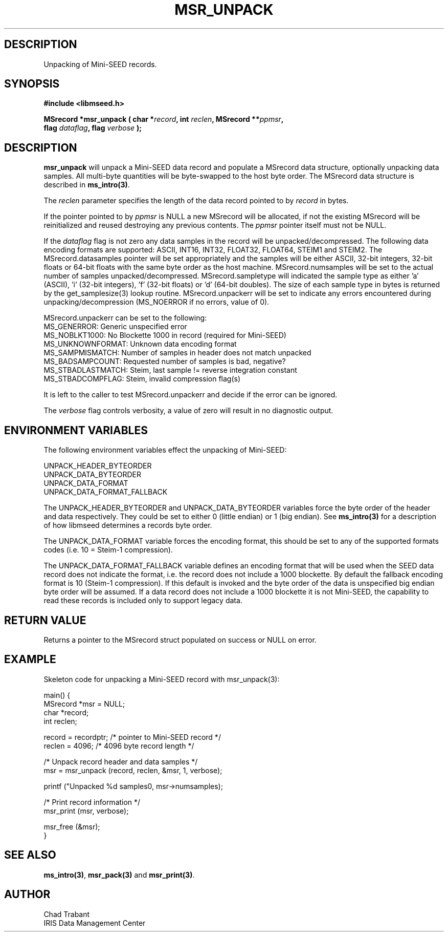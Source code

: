 .TH MSR_UNPACK 3 2005/09/26 "Libmseed API"
.SH DESCRIPTION
Unpacking of Mini-SEED records.

.SH SYNOPSIS
.nf
.B #include <libmseed.h>

.BI "MSrecord *\fBmsr_unpack\fP ( char *" record ", int " reclen ", MSrecord **" ppmsr ",
.BI "                       flag " dataflag ", flag " verbose " );
.fi

.SH DESCRIPTION
\fBmsr_unpack\fP will unpack a Mini-SEED data record and populate a
MSrecord data structure, optionally unpacking data samples.  All
multi-byte quantities will be byte-swapped to the host byte order.
The MSrecord data structure is described in \fBms_intro(3)\fP.

The \fIreclen\fP parameter specifies the length of the data record
pointed to by \fIrecord\fP in bytes.

If the pointer pointed to by \fIppmsr\fP is NULL a new MSrecord will
be allocated, if not the existing MSrecord will be reinitialized and
reused destroying any previous contents.  The \fIppmsr\fP pointer
itself must not be NULL.

If the \fIdataflag\fP flag is not zero any data samples in the record
will be unpacked/decompressed.  The following data encoding formats
are supported: ASCII, INT16, INT32, FLOAT32, FLOAT64, STEIM1 and
STEIM2.  The MSrecord.datasamples pointer will be set appropriately
and the samples will be either ASCII, 32-bit integers, 32-bit floats
or 64-bit floats with the same byte order as the host machine.
MSrecord.numsamples will be set to the actual number of samples
unpacked/decompressed.  MSrecord.sampletype will indicated the sample
type as either 'a' (ASCII), 'i' (32-bit integers), 'f' (32-bit floats)
or 'd' (64-bit doubles).  The size of each sample type in bytes is
returned by the get_samplesize(3) lookup routine.  MSrecord.unpackerr
will be set to indicate any errors encountered during
unpacking/decompression (MS_NOERROR if no errors, value of 0).

MSrecord.unpackerr can be set to the following:
.nf
MS_GENERROR: Generic unspecified error
MS_NOBLKT1000: No Blockette 1000 in record (required for Mini-SEED)
MS_UNKNOWNFORMAT: Unknown data encoding format
MS_SAMPMISMATCH: Number of samples in header does not match unpacked
MS_BADSAMPCOUNT: Requested number of samples is bad, negative?
MS_STBADLASTMATCH: Steim, last sample != reverse integration constant
MS_STBADCOMPFLAG: Steim, invalid compression flag(s)
.fi

It is left to the caller to test MSrecord.unpackerr and decide if the
error can be ignored.

The \fIverbose\fP flag controls verbosity, a value of zero will result
in no diagnostic output.

.SH ENVIRONMENT VARIABLES
The following environment variables effect the unpacking of Mini-SEED:

.nf
UNPACK_HEADER_BYTEORDER
UNPACK_DATA_BYTEORDER
UNPACK_DATA_FORMAT
UNPACK_DATA_FORMAT_FALLBACK
.fi

The UNPACK_HEADER_BYTEORDER and UNPACK_DATA_BYTEORDER variables force
the byte order of the header and data respectively.  They could be set
to either 0 (little endian) or 1 (big endian).  See \fBms_intro(3)\fP
for a description of how libmseed determines a records byte order.

The UNPACK_DATA_FORMAT variable forces the encoding format, this
should be set to any of the supported formats codes (i.e. 10 = Steim-1
compression).

The UNPACK_DATA_FORMAT_FALLBACK variable defines an encoding format
that will be used when the SEED data record does not indicate the
format, i.e. the record does not include a 1000 blockette.  By default
the fallback encoding format is 10 (Steim-1 compression).  If this
default is invoked and the byte order of the data is unspecified big
endian byte order will be assumed.  If a data record does not include
a 1000 blockette it is not Mini-SEED, the capability to read these
records is included only to support legacy data.

.SH RETURN VALUE
Returns a pointer to the MSrecord struct populated on success or NULL
on error.

.SH EXAMPLE
Skeleton code for unpacking a Mini-SEED record with msr_unpack(3):

.nf
main() {
  MSrecord *msr = NULL;
  char *record;
  int reclen;

  record = recordptr;   /* pointer to Mini-SEED record */
  reclen = 4096;        /* 4096 byte record length */

  /* Unpack record header and data samples */
  msr = msr_unpack (record, reclen, &msr, 1, verbose);

  printf ("Unpacked %d samples\n", msr->numsamples);

  /* Print record information */
  msr_print (msr, verbose);

  msr_free (&msr);
}
.fi

.SH SEE ALSO
\fBms_intro(3)\fP, \fBmsr_pack(3)\fP and \fBmsr_print(3)\fP.

.SH AUTHOR
.nf
Chad Trabant
IRIS Data Management Center
.fi
